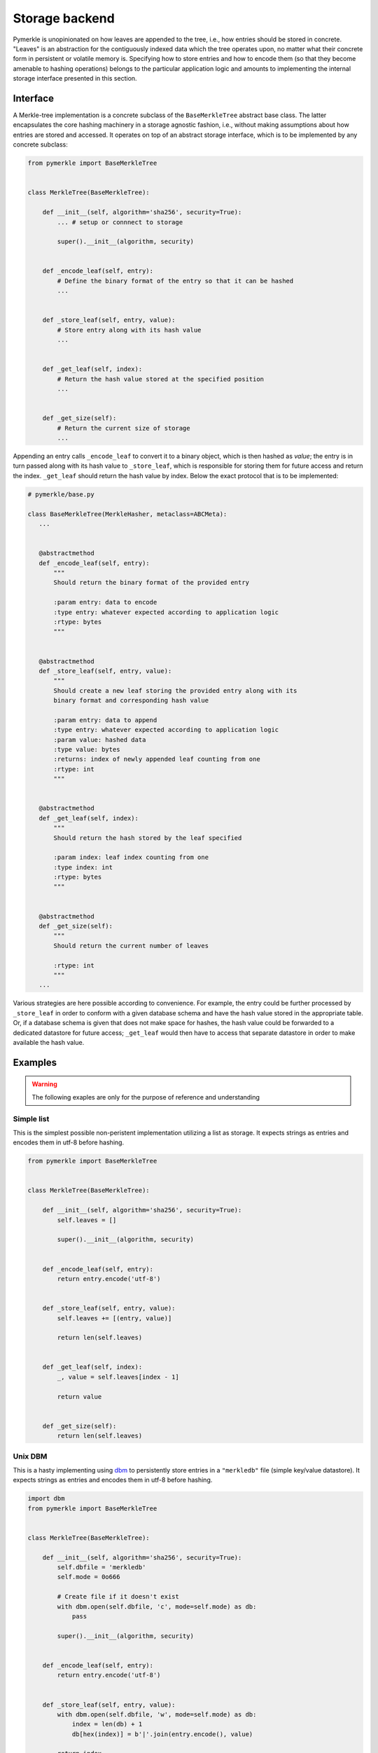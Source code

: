 Storage backend
+++++++++++++++

Pymerkle is unopinionated on how leaves are appended to the tree, i.e., how
entries should be stored in concrete. "Leaves" is an abstraction for the
contiguously indexed data which the tree operates upon, no matter what their
concrete form in persistent or volatile memory is. Specifying how to store
entries and how to encode them (so that they become amenable to hashing
operations) belongs to the particular application logic and amounts to
implementing the internal storage interface presented in this section.


Interface
=========

A Merkle-tree implementation is a concrete subclass of the ``BaseMerkleTree``
abstract base class. The latter encapsulates the core hashing machinery
in a storage agnostic fashion, i.e., without making assumptions about how
entries are stored and accessed. It operates on top of an abstract
storage interface, which is to be implemented by any concrete subclass:


.. code-block:: python

    from pymerkle import BaseMerkleTree


    class MerkleTree(BaseMerkleTree):

        def __init__(self, algorithm='sha256', security=True):
            ... # setup or connnect to storage

            super().__init__(algorithm, security)


        def _encode_leaf(self, entry):
            # Define the binary format of the entry so that it can be hashed
            ...


        def _store_leaf(self, entry, value):
            # Store entry along with its hash value
            ...


        def _get_leaf(self, index):
            # Return the hash value stored at the specified position
            ...


        def _get_size(self):
            # Return the current size of storage
            ...


Appending an entry calls ``_encode_leaf`` to convert it to a binary object,
which is then hashed as *value*; the entry is in turn passed along with its hash
value to ``_store_leaf``, which is responsible for storing them for future
access and return the index. ``_get_leaf`` should return the hash
value by index. Below the exact protocol that is to be implemented:


.. code-block:: python

   # pymerkle/base.py

   class BaseMerkleTree(MerkleHasher, metaclass=ABCMeta):
      ...


      @abstractmethod
      def _encode_leaf(self, entry):
          """
          Should return the binary format of the provided entry

          :param entry: data to encode
          :type entry: whatever expected according to application logic
          :rtype: bytes
          """


      @abstractmethod
      def _store_leaf(self, entry, value):
          """
          Should create a new leaf storing the provided entry along with its
          binary format and corresponding hash value

          :param entry: data to append
          :type entry: whatever expected according to application logic
          :param value: hashed data
          :type value: bytes
          :returns: index of newly appended leaf counting from one
          :rtype: int
          """


      @abstractmethod
      def _get_leaf(self, index):
          """
          Should return the hash stored by the leaf specified

          :param index: leaf index counting from one
          :type index: int
          :rtype: bytes
          """


      @abstractmethod
      def _get_size(self):
          """
          Should return the current number of leaves

          :rtype: int
          """
      ...


Various strategies are here possible according to convenience. For example, the
entry could be further processed by ``_store_leaf`` in order to conform with
a given database schema and have the hash value stored in the appropriate table.
Or, if a database schema is given that does not make space for hashes, the hash
value could be forwarded to a dedicated datastore for future access; ``_get_leaf``
would then have to access that separate datastore in order to make available the
hash value.


Examples
========

.. warning::
   The following exaples are only for the purpose of reference and understanding

Simple list
-----------

This is the simplest possible non-peristent implementation utilizing a list
as storage. It expects strings as entries and encodes them in utf-8 before
hashing.


.. code-block:: python

  from pymerkle import BaseMerkleTree


  class MerkleTree(BaseMerkleTree):

      def __init__(self, algorithm='sha256', security=True):
          self.leaves = []

          super().__init__(algorithm, security)


      def _encode_leaf(self, entry):
          return entry.encode('utf-8')


      def _store_leaf(self, entry, value):
          self.leaves += [(entry, value)]

          return len(self.leaves)


      def _get_leaf(self, index):
          _, value = self.leaves[index - 1]

          return value


      def _get_size(self):
          return len(self.leaves)


Unix DBM
--------

This is a hasty implementing using `dbm`_ to persistently store entries in
a ``"merkledb"`` file (simple key/value datastore). It expects strings as
entries and encodes them in utf-8 before hashing.


.. code-block:: python

  import dbm
  from pymerkle import BaseMerkleTree


  class MerkleTree(BaseMerkleTree):

      def __init__(self, algorithm='sha256', security=True):
          self.dbfile = 'merkledb'
          self.mode = 0o666

          # Create file if it doesn't exist
          with dbm.open(self.dbfile, 'c', mode=self.mode) as db:
              pass

          super().__init__(algorithm, security)


      def _encode_leaf(self, entry):
          return entry.encode('utf-8')


      def _store_leaf(self, entry, value):
          with dbm.open(self.dbfile, 'w', mode=self.mode) as db:
              index = len(db) + 1
              db[hex(index)] = b'|'.join(entry.encode(), value)

          return index


      def _get_leaf(self, index):
          with dbm.open(self.dbfile, 'r', mode=self.mode) as db:
            value = db[hex(index)].split(b'|')[1]

          return value


      def _get_size(self):
          with dbm.open(self.dbfile, 'r', mode=self.mode) as db:
              size = len(db)

          return size


Note that Unix DBM requires both key and value to be binary objects,
so we have to also convert the index into bytes.


Django app
----------


.. _dbm: https://docs.python.org/3/library/dbm.html
